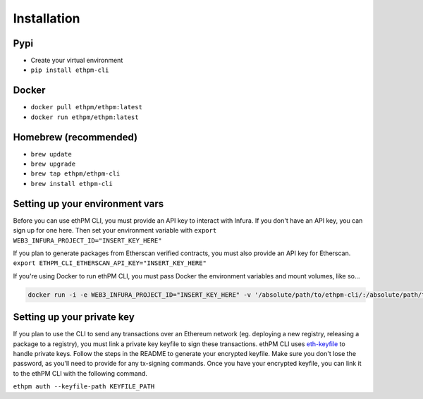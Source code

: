 Installation
------------

Pypi
~~~~

- Create your virtual environment
- ``pip install ethpm-cli``


Docker
~~~~~~

- ``docker pull ethpm/ethpm:latest``
- ``docker run ethpm/ethpm:latest``

Homebrew (recommended)
~~~~~~~~~~~~~~~~~~~~~~
- ``brew update``
- ``brew upgrade``
- ``brew tap ethpm/ethpm-cli``
- ``brew install ethpm-cli``

Setting up your environment vars
~~~~~~~~~~~~~~~~~~~~~~~~~~~~~~~~
Before you can use ethPM CLI, you must provide an API key to interact with Infura. If you don't have an API key, you can sign up for one here. Then set your environment variable with 
``export WEB3_INFURA_PROJECT_ID="INSERT_KEY_HERE"``

If you plan to generate packages from Etherscan verified contracts, you must also provide an API key for Etherscan.
``export ETHPM_CLI_ETHERSCAN_API_KEY="INSERT_KEY_HERE"``

If you're using Docker to run ethPM CLI, you must pass Docker the environment variables and mount volumes, like so...

.. code-block:: bash

   docker run -i -e WEB3_INFURA_PROJECT_ID="INSERT_KEY_HERE" -v '/absolute/path/to/ethpm-cli/:/absolute/path/to/ethpm-cli/' -v '/$HOME/.local/share/ethpmcli/:/root/.local/share/ethpmcli/' ethpm/ethpm:latest list

Setting up your private key
~~~~~~~~~~~~~~~~~~~~~~~~~~~
If you plan to use the CLI to send any transactions over an Ethereum network (eg. deploying a new registry, releasing a package to a registry), you must link a private key keyfile to sign these transactions. ethPM CLI uses `eth-keyfile <https://github.com/ethereum/eth-keyfile>`_ to handle private keys. Follow the steps in the README to generate your encrypted keyfile. Make sure you don't lose the password, as you'll need to provide for any tx-signing commands. Once you have your encrypted keyfile, you can link it to the ethPM CLI with the following command.

``ethpm auth --keyfile-path KEYFILE_PATH``
